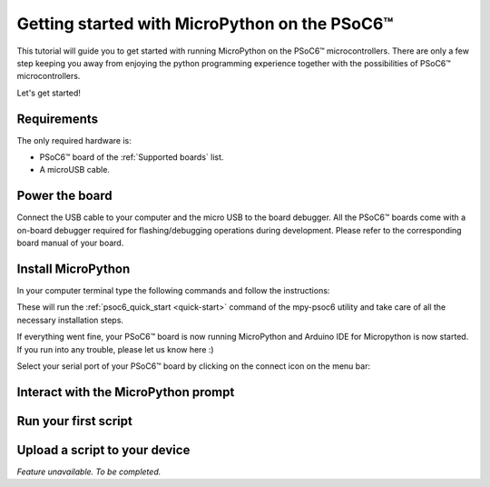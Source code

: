 .. _psoc6_intro:

Getting started with MicroPython on the PSoC6™
==============================================

This tutorial will guide you to get started with running MicroPython on the PSoC6™ microcontrollers. 
There are only a few step keeping you away from enjoying the python programming experience together
with the possibilities of PSoC6™ microcontrollers.

Let's get started!

Requirements
------------

The only required hardware is:

* PSoC6™ board of the :ref:`Supported boards` list.
* A microUSB cable.

Power the board
------------------

Connect the USB cable to your computer and the micro USB to the board debugger. All the PSoC6™ boards
come with a on-board debugger required for flashing/debugging operations during development. Please refer to the
corresponding board manual of your board.

Install MicroPython
----------------------

In your computer terminal type the following commands and follow the instructions:

.. tabs::

    .. group-tab:: Linux

        Download the mpy-psoc6 utility script:

        .. code-block:: bash

            curl -s -L https://raw.githubusercontent.com/jaenrig-ifx/micropython/ports/psoc6/tools/psoc6/mpy-psoc6.sh > mpy-psoc6.sh 

        Add execution rights to the script and run the script:       
        
        .. code-block:: bash                
           
            chmod +x mpy-psoc6.sh 
            ./mpy-psoc6.sh quick-start

    .. group-tab:: Windows
    
        Download the mpy-psoc6 utility script:

            .. code-block:: bash

                curl.exe -s -L https://raw.githubusercontent.com/jaenrig-ifx/micropython/ports/psoc6/tools/psoc6/mpy-psoc6.cmd > mpy-psoc6.cmd
        
        And run the script:

            .. code-block:: bash

                mpy-psoc6.cmd quick-start

These will run the :ref:`psoc6_quick_start <quick-start>` command of the mpy-psoc6 utility and take
care of all the necessary installation steps.

If everything went fine, your PSoC6™ board is now running MicroPython and Arduino IDE for
Micropython is now started. If you run into any trouble, please let us know here :) 

Select your serial port of your PSoC6™ board by clicking on the connect icon on the menu bar:



Interact with the MicroPython prompt
------------------------------------



Run your first script
---------------------



Upload a script to your device
------------------------------

*Feature unavailable. To be completed.*
